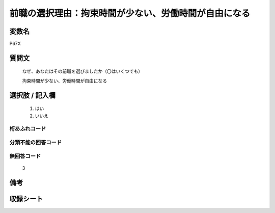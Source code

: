.. title:: P67X
.. rst-class:: item
====================================================================================================
前職の選択理由：拘束時間が少ない、労働時間が自由になる
====================================================================================================

.. rst-class:: varname
変数名
==================

P67X

.. rst-class:: question
質問文
==================


   なぜ、あなたはその前職を選びましたか（〇はいくつでも）


   拘束時間が少ない、労働時間が自由になる



.. rst-class:: answer
選択肢 / 記入欄
======================

  
     1. はい
  
     2. いいえ
  



.. rst-class:: overflow
桁あふれコード
-------------------------------
  


.. rst-class:: not_available
分類不能の回答コード
-------------------------------------
  


.. rst-class:: not_available
無回答コード
-------------------------------------
  3


.. rst-class:: bikou
備考
==================



.. rst-class:: include_sheet
収録シート
=======================================
.. hlist::
   :columns: 3
   
   
   * p11c_1
   
   * p16d_1
   
   * p21e_1
   
   


.. index:: P67X